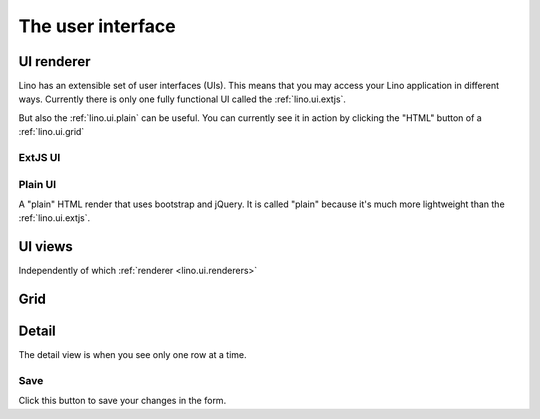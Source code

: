 ==================
The user interface
==================

.. _lino.ui.renderer:

UI renderer
===========

Lino has an extensible set of user interfaces (UIs). 
This means that you may access your Lino application in different ways.
Currently there is only one fully functional UI called 
the :ref:`lino.ui.extjs`.

But also the :ref:`lino.ui.plain` can be useful. 
You can currently see it in action by clicking the "HTML" button 
of a :ref:`lino.ui.grid`

.. _lino.ui.extjs:

ExtJS UI
--------

.. _lino.ui.plain:

Plain UI
--------

A "plain" HTML render that uses bootstrap and jQuery.
It is called "plain" because it's much more lightweight 
than the :ref:`lino.ui.extjs`.


UI views
==========

Independently of which :ref:`renderer <lino.ui.renderers>`

.. _lino.ui.grid:

Grid
====

.. _lino.ui.detail:

Detail
======

The detail view is when you see only one row at a time. 


.. _lino.ui.detail.Save:

Save
----

Click this button to save your changes in the form.




